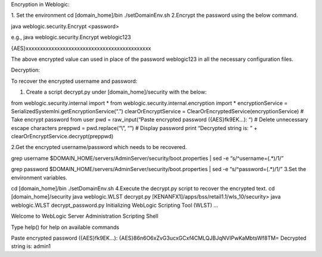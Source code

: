 Encryption in Weblogic:

1. Set the environment
cd [domain_home]/bin
./setDomainEnv.sh
2.Encrypt the password using the below command.

java weblogic.security.Encrypt <password>

e.g., java weblogic.security.Encrypt weblogic123

{AES}xxxxxxxxxxxxxxxxxxxxxxxxxxxxxxxxxxxxxxxxxxxx

The above encrypted value can used in place of the password weblogic123 in all the necessary configuration files.

Decryption:

To recover the encrypted username and password:

1. Create a script decrypt.py under [domain_home]/security with the below:

from weblogic.security.internal import *
from weblogic.security.internal.encryption import *
encryptionService = SerializedSystemIni.getEncryptionService(“.”)
clearOrEncryptService = ClearOrEncryptedService(encryptionService)
# Take encrypt password from user
pwd = raw_input(“Paste encrypted password ({AES}fk9EK…): “)
# Delete unnecessary escape characters
preppwd = pwd.replace(“\\”, “”)
# Display password
print “Decrypted string is: ” + clearOrEncryptService.decrypt(preppwd)

2.Get the encrypted username/password which needs to be recovered.

grep username $DOMAIN_HOME/servers/AdminServer/security/boot.properties | sed -e “s/^username=\(.*\)/\1/”

grep password $DOMAIN_HOME/servers/AdminServer/security/boot.properties | sed -e “s/^password=\(.*\)/\1/”
3.Set the environment variables.

cd [domain_home]/bin
./setDomainEnv.sh
4.Execute the decrypt.py script to recover the encrypted text.
cd [domain_home]/security
java weblogic.WLST decrypt.py
[KENANFX1]/apps/bss/retail1.1/wls_10/security> java weblogic.WLST decrypt_password.py
Initializing WebLogic Scripting Tool (WLST) …

Welcome to WebLogic Server Administration Scripting Shell

Type help() for help on available commands

Paste encrypted password ({AES}fk9EK…): {AES}86n6O6xZvG3ucxGCxf4CMLQJBJqNVIPwKaMbtsWf8TM=
Decrypted string is: admin1
